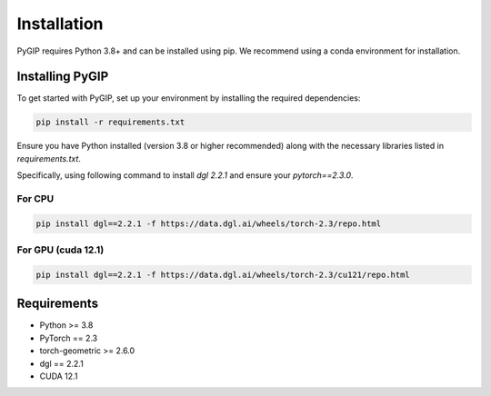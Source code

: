 Installation
============

PyGIP requires Python 3.8+ and can be installed using pip. We recommend using a conda environment for installation.

Installing PyGIP
----------------

To get started with PyGIP, set up your environment by installing the required dependencies:

.. code-block:: bash

    pip install -r requirements.txt

Ensure you have Python installed (version 3.8 or higher recommended) along with the necessary libraries listed
in `requirements.txt`.

Specifically, using following command to install `dgl 2.2.1` and ensure your `pytorch==2.3.0`.

For CPU
~~~~~~~~~~~~~

.. code-block:: bash

    pip install dgl==2.2.1 -f https://data.dgl.ai/wheels/torch-2.3/repo.html

For GPU (cuda 12.1)
~~~~~~~~~~~~~

.. code-block:: bash

    pip install dgl==2.2.1 -f https://data.dgl.ai/wheels/torch-2.3/cu121/repo.html



Requirements
------------

- Python >= 3.8
- PyTorch == 2.3
- torch-geometric >= 2.6.0
- dgl == 2.2.1
- CUDA 12.1

